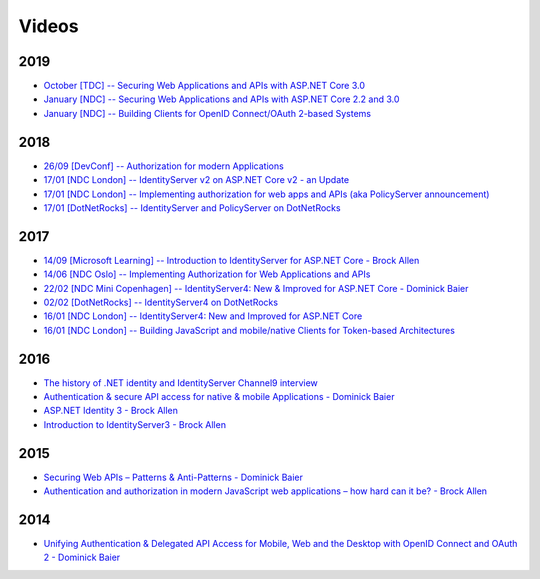 Videos
======
2019
^^^^
* `October [TDC] -- Securing Web Applications and APIs with ASP.NET Core 3.0  <https://vimeo.com/369311388>`_
* `January [NDC] -- Securing Web Applications and APIs with ASP.NET Core 2.2 and 3.0  <https://www.youtube.com/watch?v=EYk3KTwwbFA>`_
* `January [NDC] -- Building Clients for OpenID Connect/OAuth 2-based Systems  <https://www.youtube.com/watch?v=BM091_OlX3o>`_

2018
^^^^
* `26/09 [DevConf] -- Authorization for modern Applications <https://www.youtube.com/watch?v=Dlrf85NTuAU&feature=youtu.be>`_
* `17/01 [NDC London] -- IdentityServer v2 on ASP.NET Core v2 - an Update <https://vimeo.com/254635632>`_
* `17/01 [NDC London] -- Implementing authorization for web apps and APIs (aka PolicyServer announcement) <https://vimeo.com/254635640>`_
* `17/01 [DotNetRocks] -- IdentityServer and PolicyServer on DotNetRocks <https://dotnetrocks.com/?show=1515>`_

2017
^^^^
* `14/09 [Microsoft Learning] -- Introduction to IdentityServer for ASP.NET Core - Brock Allen <https://mva.microsoft.com/en-US/training-courses/introduction-to-identityserver-for-aspnet-core-17945>`_
* `14/06 [NDC Oslo] -- Implementing Authorization for Web Applications and APIs <https://vimeo.com/223982185>`_
* `22/02 [NDC Mini Copenhagen] -- IdentityServer4: New & Improved for ASP.NET Core - Dominick Baier <https://vimeo.com/215352044>`_
* `02/02 [DotNetRocks] -- IdentityServer4 on DotNetRocks <https://www.dotnetrocks.com/?show=1409>`_
* `16/01 [NDC London] -- IdentityServer4: New and Improved for ASP.NET Core <https://vimeo.com/204141878>`_
* `16/01 [NDC London] -- Building JavaScript and mobile/native Clients for Token-based Architectures <https://vimeo.com/205451987>`_

2016
^^^^
* `The history of .NET identity and IdentityServer Channel9 interview <https://channel9.msdn.com/events/Seth-on-the-Road/NDC-London-2016/Dominick-Baier-on-Identity-Server>`_ 
* `Authentication & secure API access for native & mobile Applications - Dominick Baier <https://vimeo.com/171942749>`_
* `ASP.NET Identity 3 - Brock Allen <https://vimeo.com/172009501>`_
* `Introduction to IdentityServer3 - Brock Allen <https://vimeo.com/154172925>`_

2015
^^^^
* `Securing Web APIs – Patterns & Anti-Patterns - Dominick Baier <https://vimeo.com/131635255>`_
* `Authentication and authorization in modern JavaScript web applications – how hard can it be? - Brock Allen <https://vimeo.com/131636653>`_

2014
^^^^
* `Unifying Authentication & Delegated API Access for Mobile, Web and the Desktop with OpenID Connect and OAuth 2 - Dominick Baier <https://vimeo.com/113604459>`_
